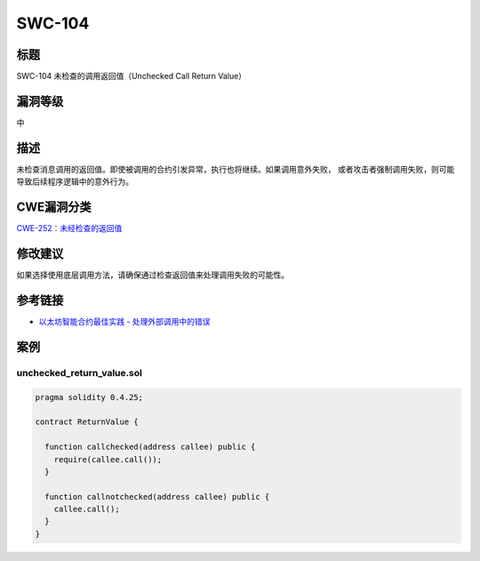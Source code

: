 SWC-104
========

标题
----

SWC-104 未检查的调用返回值（Unchecked Call Return Value）

漏洞等级
--------

中

描述
----

未检查消息调用的返回值。即使被调用的合约引发异常，执行也将继续。如果调用意外失败，
或者攻击者强制调用失败，则可能导致后续程序逻辑中的意外行为。

CWE漏洞分类
-----------

`CWE-252：未经检查的返回值 <https://cwe.mitre.org/data/definitions/252.html>`__

修改建议
--------

如果选择使用底层调用方法，请确保通过检查返回值来处理调用失败的可能性。

参考链接
--------

-  `以太坊智能合约最佳实践 -
   处理外部调用中的错误 <https://consensys.github.io/smart-contract-best-practices/development-recommendations/general/external-calls/#handle-errors-in-external-calls>`__

案例
----

unchecked_return_value.sol
~~~~~~~~~~~~~~~~~~~~~~~~~~

.. code::

   pragma solidity 0.4.25;

   contract ReturnValue {

     function callchecked(address callee) public {
       require(callee.call());
     }

     function callnotchecked(address callee) public {
       callee.call();
     }
   }
